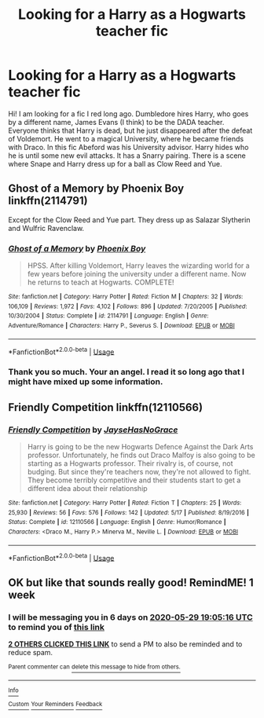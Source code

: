 #+TITLE: Looking for a Harry as a Hogwarts teacher fic

* Looking for a Harry as a Hogwarts teacher fic
:PROPERTIES:
:Author: imici
:Score: 9
:DateUnix: 1590160658.0
:DateShort: 2020-May-22
:FlairText: What's That Fic?
:END:
Hi! I am looking for a fic I red long ago. Dumbledore hires Harry, who goes by a different name, James Evans (I think) to be the DADA teacher. Everyone thinks that Harry is dead, but he just disappeared after the defeat of Voldemort. He went to a magical University, where he became friends with Draco. In this fic Abeford was his University advisor. Harry hides who he is until some new evil attacks. It has a Snarry pairing. There is a scene where Snape and Harry dress up for a ball as Clow Reed and Yue.


** Ghost of a Memory by Phoenix Boy linkffn(2114791)

Except for the Clow Reed and Yue part. They dress up as Salazar Slytherin and Wulfric Ravenclaw.
:PROPERTIES:
:Author: JennaSayquah
:Score: 2
:DateUnix: 1590194189.0
:DateShort: 2020-May-23
:END:

*** [[https://www.fanfiction.net/s/2114791/1/][*/Ghost of a Memory/*]] by [[https://www.fanfiction.net/u/595898/Phoenix-Boy][/Phoenix Boy/]]

#+begin_quote
  HPSS. After killing Voldemort, Harry leaves the wizarding world for a few years before joining the university under a different name. Now he returns to teach at Hogwarts. COMPLETE!
#+end_quote

^{/Site/:} ^{fanfiction.net} ^{*|*} ^{/Category/:} ^{Harry} ^{Potter} ^{*|*} ^{/Rated/:} ^{Fiction} ^{M} ^{*|*} ^{/Chapters/:} ^{32} ^{*|*} ^{/Words/:} ^{106,109} ^{*|*} ^{/Reviews/:} ^{1,972} ^{*|*} ^{/Favs/:} ^{4,102} ^{*|*} ^{/Follows/:} ^{896} ^{*|*} ^{/Updated/:} ^{7/20/2005} ^{*|*} ^{/Published/:} ^{10/30/2004} ^{*|*} ^{/Status/:} ^{Complete} ^{*|*} ^{/id/:} ^{2114791} ^{*|*} ^{/Language/:} ^{English} ^{*|*} ^{/Genre/:} ^{Adventure/Romance} ^{*|*} ^{/Characters/:} ^{Harry} ^{P.,} ^{Severus} ^{S.} ^{*|*} ^{/Download/:} ^{[[http://www.ff2ebook.com/old/ffn-bot/index.php?id=2114791&source=ff&filetype=epub][EPUB]]} ^{or} ^{[[http://www.ff2ebook.com/old/ffn-bot/index.php?id=2114791&source=ff&filetype=mobi][MOBI]]}

--------------

*FanfictionBot*^{2.0.0-beta} | [[https://github.com/tusing/reddit-ffn-bot/wiki/Usage][Usage]]
:PROPERTIES:
:Author: FanfictionBot
:Score: 2
:DateUnix: 1590194205.0
:DateShort: 2020-May-23
:END:


*** Thank you so much. Your an angel. I read it so long ago that I might have mixed up some information.
:PROPERTIES:
:Author: imici
:Score: 1
:DateUnix: 1590209595.0
:DateShort: 2020-May-23
:END:


** Friendly Competition linkffn(12110566)
:PROPERTIES:
:Author: galaxy_seahorse
:Score: 1
:DateUnix: 1590278482.0
:DateShort: 2020-May-24
:END:

*** [[https://www.fanfiction.net/s/12110566/1/][*/Friendly Competition/*]] by [[https://www.fanfiction.net/u/8182083/JayseHasNoGrace][/JayseHasNoGrace/]]

#+begin_quote
  Harry is going to be the new Hogwarts Defence Against the Dark Arts professor. Unfortunately, he finds out Draco Malfoy is also going to be starting as a Hogwarts professor. Their rivalry is, of course, not budging. But since they're teachers now, they're not allowed to fight. They become terribly competitive and their students start to get a different idea about their relationship
#+end_quote

^{/Site/:} ^{fanfiction.net} ^{*|*} ^{/Category/:} ^{Harry} ^{Potter} ^{*|*} ^{/Rated/:} ^{Fiction} ^{T} ^{*|*} ^{/Chapters/:} ^{25} ^{*|*} ^{/Words/:} ^{25,930} ^{*|*} ^{/Reviews/:} ^{56} ^{*|*} ^{/Favs/:} ^{576} ^{*|*} ^{/Follows/:} ^{142} ^{*|*} ^{/Updated/:} ^{5/17} ^{*|*} ^{/Published/:} ^{8/19/2016} ^{*|*} ^{/Status/:} ^{Complete} ^{*|*} ^{/id/:} ^{12110566} ^{*|*} ^{/Language/:} ^{English} ^{*|*} ^{/Genre/:} ^{Humor/Romance} ^{*|*} ^{/Characters/:} ^{<Draco} ^{M.,} ^{Harry} ^{P.>} ^{Minerva} ^{M.,} ^{Neville} ^{L.} ^{*|*} ^{/Download/:} ^{[[http://www.ff2ebook.com/old/ffn-bot/index.php?id=12110566&source=ff&filetype=epub][EPUB]]} ^{or} ^{[[http://www.ff2ebook.com/old/ffn-bot/index.php?id=12110566&source=ff&filetype=mobi][MOBI]]}

--------------

*FanfictionBot*^{2.0.0-beta} | [[https://github.com/tusing/reddit-ffn-bot/wiki/Usage][Usage]]
:PROPERTIES:
:Author: FanfictionBot
:Score: 1
:DateUnix: 1590278491.0
:DateShort: 2020-May-24
:END:


** OK but like that sounds really good! RemindME! 1 week
:PROPERTIES:
:Author: A_Cold_Kat
:Score: 1
:DateUnix: 1590174316.0
:DateShort: 2020-May-22
:END:

*** I will be messaging you in 6 days on [[http://www.wolframalpha.com/input/?i=2020-05-29%2019:05:16%20UTC%20To%20Local%20Time][*2020-05-29 19:05:16 UTC*]] to remind you of [[https://np.reddit.com/r/HPfanfiction/comments/gol7zt/looking_for_a_harry_as_a_hogwarts_teacher_fic/frh6c3v/?context=3][*this link*]]

[[https://np.reddit.com/message/compose/?to=RemindMeBot&subject=Reminder&message=%5Bhttps%3A%2F%2Fwww.reddit.com%2Fr%2FHPfanfiction%2Fcomments%2Fgol7zt%2Flooking_for_a_harry_as_a_hogwarts_teacher_fic%2Ffrh6c3v%2F%5D%0A%0ARemindMe%21%202020-05-29%2019%3A05%3A16%20UTC][*2 OTHERS CLICKED THIS LINK*]] to send a PM to also be reminded and to reduce spam.

^{Parent commenter can} [[https://np.reddit.com/message/compose/?to=RemindMeBot&subject=Delete%20Comment&message=Delete%21%20gol7zt][^{delete this message to hide from others.}]]

--------------

[[https://np.reddit.com/r/RemindMeBot/comments/e1bko7/remindmebot_info_v21/][^{Info}]]

[[https://np.reddit.com/message/compose/?to=RemindMeBot&subject=Reminder&message=%5BLink%20or%20message%20inside%20square%20brackets%5D%0A%0ARemindMe%21%20Time%20period%20here][^{Custom}]]
[[https://np.reddit.com/message/compose/?to=RemindMeBot&subject=List%20Of%20Reminders&message=MyReminders%21][^{Your Reminders}]]
[[https://np.reddit.com/message/compose/?to=Watchful1&subject=RemindMeBot%20Feedback][^{Feedback}]]
:PROPERTIES:
:Author: RemindMeBot
:Score: 1
:DateUnix: 1590177788.0
:DateShort: 2020-May-23
:END:

